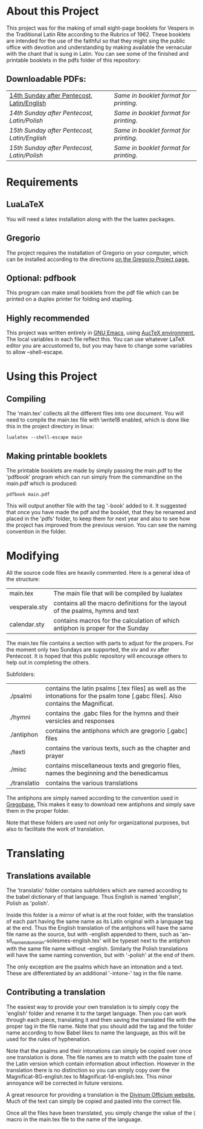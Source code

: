 * About this Project
  This project was for the making of small eight-page booklets for Vespers in the Traditional Latin Rite according to the Rubrics of 1962. These booklets are intended for the use of the faithful so that they might sing the public office with devotion and understanding by making available the vernacular with the chant that is sung in Latin. You can see some of the finished and printable booklets in the pdfs folder of this repository:

[[file:imgs/example-0.png]] [[file:imgs/example-1.png]] [[file:imgs/example-2.png]] [[file:./imgs/example-5.png]]
** Downloadable PDFs:

| [[file:pdfs/14-pentecosten-english.pdf][14th Sunday after Pentecost, Latin/English]] | [[pdfs/14-pentecosten-english-book.pdf][Same in booklet format for printing.]] |
| [[pdfs/14-pentecosten-polski.pdf][14th Sunday after Pentecost, Latin/Polish]]  | [[pdfs/14-pentecosten-polski-book.pdf][Same in booklet format for printing.]] |
| [[pdfs/15-pentecosten-english.pdf][15th Sunday after Pentecost, Latin/English]] | [[pdfs/15-pentecosten-english-book.pdf][Same in booklet format for printing.]] |
| [[pdfs/15-pentecosten-polish.pdf][15th Sunday after Pentecost, Latin/Polish]]  | [[pdfs/15-pentecosten-polish-book.pdf][Same in booklet format for printing.]] |

* Requirements
** LuaLaTeX
   You will need a latex installation along with the the luatex packages.
** Gregorio 
  The project requires the installation of Gregorio on your computer, which can be installed according to the directions [[http://gregorio-project.github.io/][on the Gregorio Project page.]]
** Optional: pdfbook
   This program can make small booklets from the pdf file which can be printed on a duplex printer for folding and stapling.
** Highly recommended
   This project was written entirely in [[https://www.gnu.org/software/emacs/][GNU Emacs]], using [[https://www.gnu.org/software/auctex/][AucTeX environment.]] The local variables in each file reflect this. You can use whatever LaTeX editor you are accustomed to, but you may have to change some variables to allow --shell-escape.

* Using this Project
** Compiling
  The 'main.tex' collects all the different files into one document. You will need to compile the main.tex file with \write18 enabled, which is done like this in the project directory in linux:

#+BEGIN_SRC shell
lualatex --shell-escape main
#+END_SRC

** Making printable booklets
   The printable booklets are made by simply passing the main.pdf to the 'pdfbook' program which can run simply from the commandline on the main.pdf which is produced:

#+BEGIN_SRC shell   
pdfbook main.pdf
#+END_SRC

This will output another file with the tag '-book' added to it. It suggested that once you have made the pdf and the booklet, that they be renamed and placed in the 'pdfs' folder, to keep them for next year and also to see how the project has improved from the previous version. You can see the naming convention in the folder.

* Modifying
  All the source code files are heavily commented. Here is a general idea of the structure:

| main.tex      | The main file that will be compiled by lualatex                                 |
| vesperale.sty | contains all the macro definitions for the layout of the psalms, hymns and text |
| calendar.sty  | contains macros for the calculation of which antiphon is proper for the Sunday  |

The main.tex file contains a section with parts to adjust for the propers. For the moment only two Sundays are supported, the xiv and xv after Pentecost. It is hoped that this public repository will encourage others to help out in completing the others.

Subfolders:

| ./psalmi     | contains the latin psalms [.tex files] as well as the intonations for the psalm tone [.gabc files]. Also contains the Magnificat. |
| ./hymni      | contains the .gabc files for the hymns and their versicles and responses                                                          |
| ./antiphon   | contains the antiphons which are gregorio [.gabc] files                                                                           |
| ./texti      | contains the various texts, such as the chapter and prayer                                                                        |
| ./misc       | contains miscellaneous texts and gregorio files, names the beginning and the benedicamus                                          |
| ./translatio | contains the various translations                                                                                                 |

The antiphons are simply named according to the convention used in [[https://gregobase.selapa.net/scores.php][Gregobase.]] This makes it easy to download new antiphons and simply save them in the proper folder.

Note that these folders are used not only for organizational purposes, but also to facilitate the work of translation.

* Translating 
** Translations available
  The 'translatio' folder contains subfolders which are named according to the babel dictionary of that language. Thus English is named 'english', Polish as 'polish'.

  Inside this folder is a mirror of what is at the root folder, with the translation of each part having the same name as its Latin original with a language tag at the end. Thus the English translation of the antiphons will have the same file name as the source, but with -english appended to them, such as 'an--sit_nomen_domini_in--solesmes-english.tex' will be typeset next to the antiphon with the same file name without -english. Similarly the Polish translations will have the same naming convention, but with '-polish' at the end of them.

  The only exception are the psalms which have an intonation and a text. These are differentiated by an additional '-intone-' tag in the file name.

** Contributing a translation
   The easiest way to provide your own translation is to simply copy the 'english' folder and rename it to the target language. Then you can work through each piece, translating it and then saving the translated file with the proper tag in the file name. Note that you should add the tag and the folder name according to how Babel likes to name the language, as this will be used for the rules of hyphenation.

   Note that the psalms and their intonations can simply be copied over once one translation is done. The file names are to match with the psalm tone of the Latin version which contain information about inflection. However in the translation there is no distinction so you can simply copy over the Magnificat-8G-english.tex to Magnificat-1d-english.tex. This minor annoyance will be corrected in future versions.

   A great resource for providing a translation is the [[http://divinumofficium.com][Divinum Officium website.]] Much of the text can simply be copied and pasted into the correct file.

   Once all the files have been translated, you simply change the value of the \lang macro in the main.tex file to the name of the language.
  
